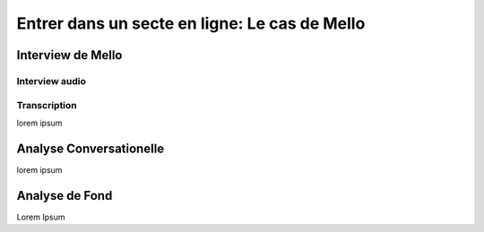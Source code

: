 Entrer dans un secte en ligne: Le cas de Mello
===================

.. _interview_mello:

Interview de Mello
------------------------

Interview audio
~~~~~~~~~~~~~~~

.. image:: resources/test.png

.. raw:: html

   <audio controls="controls">
         <source src="resources/interview-Melo.mp3" type="audio/mp3">
         Your browser does not support the <code>audio</code> element.
   </audio>

Transcription
~~~~~~~~~~~~~~~

lorem ipsum

.. _analyse_conversationnelle_mello:
Analyse Conversationelle
------------------------

lorem ipsum


.. _analyse_de_fond_mello:

Analyse de Fond
------------------------

Lorem Ipsum